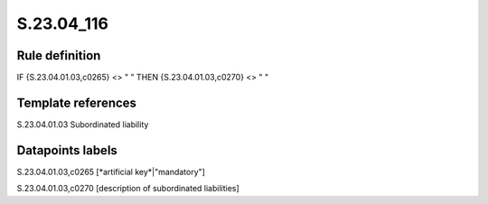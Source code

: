 ===========
S.23.04_116
===========

Rule definition
---------------

IF {S.23.04.01.03,c0265} <> " " THEN {S.23.04.01.03,c0270} <> " "


Template references
-------------------

S.23.04.01.03 Subordinated liability


Datapoints labels
-----------------

S.23.04.01.03,c0265 [*artificial key*|"mandatory"]

S.23.04.01.03,c0270 [description of subordinated liabilities]



